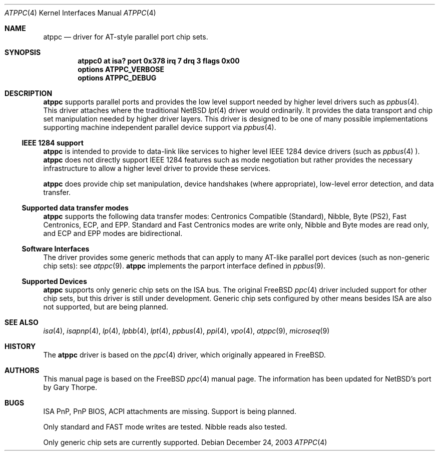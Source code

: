 .\"	$NetBSD: atppc.4,v 1.1.1.1 2004/01/19 23:22:23 jdolecek Exp $
.\"
.\" Copyright (C) Gary Thorpe 2003 
.\" All rights reserved.
.\"
.Dd December 24, 2003 
.Dt ATPPC 4
.Os
.Sh NAME
.Nm atppc
.Nd driver for AT-style parallel port chip sets.
.Sh SYNOPSIS
.Cd "atppc0 at isa? port 0x378 irq 7 drq 3 flags 0x00"
.Cd options ATPPC_VERBOSE
.Cd options ATPPC_DEBUG
.Sh DESCRIPTION
.Nm 
supports parallel ports and provides the low level support needed 
by higher level drivers such as 
.Xr ppbus 4 .
This driver attaches where the traditional NetBSD 
.Xr lpt 4
driver would ordinarily. It provides the data transport and chip set 
manipulation needed by higher driver layers. This driver is designed to be 
one of many possible implementations supporting machine independent parallel 
device support via 
.Xr ppbus 4 .
.Ss IEEE 1284 support 
.Nm
is intended to provide to data-link like services to higher level IEEE 1284 
device drivers (such as 
.Xr ppbus 4 ).
.Nm
does not directly support IEEE 1284 features such as mode negotiation but 
rather provides the necessary infrastructure to allow a higher level driver to 
provide these services.
.Pp
.Nm
does provide chip set manipulation, device handshakes (where appropriate),  
low-level error detection, and data transfer.
.Ss Supported data transfer modes
.Nm
supports the following data transfer modes: Centronics Compatible (Standard),
Nibble, Byte (PS2), Fast Centronics, ECP, and EPP. Standard and Fast Centronics modes are write only, Nibble and Byte modes are read only, and ECP and EPP 
modes are bidirectional.
.Ss Software Interfaces 
The driver provides some generic methods that can apply to many AT-like 
parallel port devices (such as non-generic chip sets): see
.Xr atppc 9 . 
.Nm
implements the parport interface defined in 
.Xr ppbus 9 . 
.Ss Supported Devices
.Nm 
supports only generic chip sets on the ISA bus. The original FreeBSD 
.Xr ppc 4
driver included support for other chip sets, but this driver is still under 
development. Generic chip sets configured by other means besides ISA are also 
not supported, but are being planned.
.\" .Sh FILES
.\" .Sh EXAMPLES
.Sh SEE ALSO
.\" Cross-references should be ordered by section (low to high), then in
.\"     alphabetical order.
.Xr isa 4 ,
.Xr isapnp 4 ,
.Xr lp 4 ,
.Xr lpbb 4 ,
.Xr lpt 4 ,
.Xr ppbus 4 ,
.Xr ppi 4 ,
.Xr vpo 4 ,
.Xr atppc 9 ,
.Xr microseq 9
.Sh HISTORY
The 
.Nm
driver is based on the 
.Xr ppc 4
driver, which originally appeared in FreeBSD. 
.Sh AUTHORS
This manual page is based on the FreeBSD 
.Xr ppc 4 
manual page. The information has been updated for NetBSD's port by Gary 
Thorpe.
.Sh BUGS
.Bl -item
.It
ISA PnP, PnP BIOS, ACPI attachments are missing. Support is being planned. 
.It
Only standard and FAST mode writes are tested. Nibble reads also tested.
.It
Only generic chip sets are currently supported.
.El
